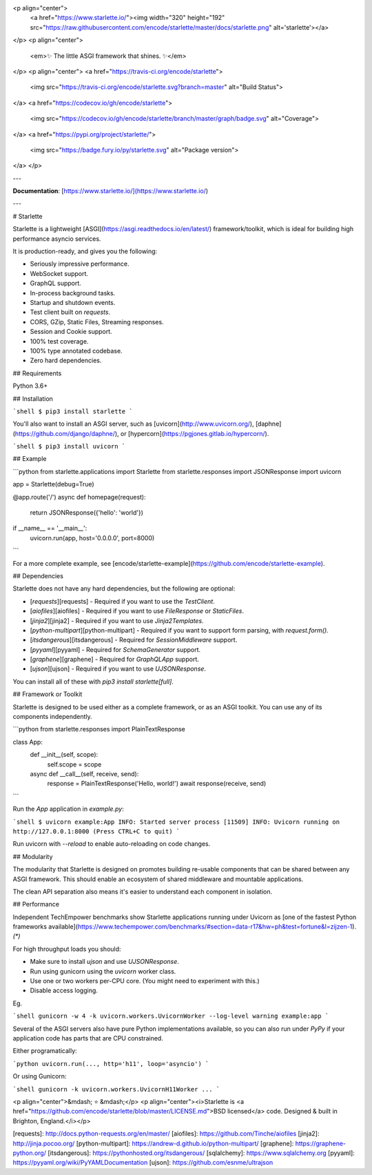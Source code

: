 <p align="center">
  <a href="https://www.starlette.io/"><img width="320" height="192" src="https://raw.githubusercontent.com/encode/starlette/master/docs/starlette.png" alt='starlette'></a>
</p>
<p align="center">
    <em>✨ The little ASGI framework that shines. ✨</em>
</p>
<p align="center">
<a href="https://travis-ci.org/encode/starlette">
    <img src="https://travis-ci.org/encode/starlette.svg?branch=master" alt="Build Status">
</a>
<a href="https://codecov.io/gh/encode/starlette">
    <img src="https://codecov.io/gh/encode/starlette/branch/master/graph/badge.svg" alt="Coverage">
</a>
<a href="https://pypi.org/project/starlette/">
    <img src="https://badge.fury.io/py/starlette.svg" alt="Package version">
</a>
</p>

---

**Documentation**: [https://www.starlette.io/](https://www.starlette.io/)

---

# Starlette

Starlette is a lightweight [ASGI](https://asgi.readthedocs.io/en/latest/) framework/toolkit,
which is ideal for building high performance asyncio services.

It is production-ready, and gives you the following:

* Seriously impressive performance.
* WebSocket support.
* GraphQL support.
* In-process background tasks.
* Startup and shutdown events.
* Test client built on `requests`.
* CORS, GZip, Static Files, Streaming responses.
* Session and Cookie support.
* 100% test coverage.
* 100% type annotated codebase.
* Zero hard dependencies.

## Requirements

Python 3.6+

## Installation

```shell
$ pip3 install starlette
```

You'll also want to install an ASGI server, such as [uvicorn](http://www.uvicorn.org/), [daphne](https://github.com/django/daphne/), or [hypercorn](https://pgjones.gitlab.io/hypercorn/).

```shell
$ pip3 install uvicorn
```

## Example

```python
from starlette.applications import Starlette
from starlette.responses import JSONResponse
import uvicorn

app = Starlette(debug=True)


@app.route('/')
async def homepage(request):
    return JSONResponse({'hello': 'world'})

if __name__ == '__main__':
    uvicorn.run(app, host='0.0.0.0', port=8000)
```

For a more complete example, see [encode/starlette-example](https://github.com/encode/starlette-example).

## Dependencies

Starlette does not have any hard dependencies, but the following are optional:

* [`requests`][requests] - Required if you want to use the `TestClient`.
* [`aiofiles`][aiofiles] - Required if you want to use `FileResponse` or `StaticFiles`.
* [`jinja2`][jinja2] - Required if you want to use `Jinja2Templates`.
* [`python-multipart`][python-multipart] - Required if you want to support form parsing, with `request.form()`.
* [`itsdangerous`][itsdangerous] - Required for `SessionMiddleware` support.
* [`pyyaml`][pyyaml] - Required for `SchemaGenerator` support.
* [`graphene`][graphene] - Required for `GraphQLApp` support.
* [`ujson`][ujson] - Required if you want to use `UJSONResponse`.

You can install all of these with `pip3 install starlette[full]`.

## Framework or Toolkit

Starlette is designed to be used either as a complete framework, or as
an ASGI toolkit. You can use any of its components independently.

```python
from starlette.responses import PlainTextResponse


class App:
    def __init__(self, scope):
        self.scope = scope

    async def __call__(self, receive, send):
        response = PlainTextResponse('Hello, world!')
        await response(receive, send)
```

Run the `App` application in `example.py`:

```shell
$ uvicorn example:App
INFO: Started server process [11509]
INFO: Uvicorn running on http://127.0.0.1:8000 (Press CTRL+C to quit)
```

Run uvicorn with `--reload` to enable auto-reloading on code changes.

## Modularity

The modularity that Starlette is designed on promotes building re-usable
components that can be shared between any ASGI framework. This should enable
an ecosystem of shared middleware and mountable applications.

The clean API separation also means it's easier to understand each component
in isolation.

## Performance

Independent TechEmpower benchmarks show Starlette applications running under Uvicorn
as [one of the fastest Python frameworks available](https://www.techempower.com/benchmarks/#section=data-r17&hw=ph&test=fortune&l=zijzen-1). *(\*)*

For high throughput loads you should:

* Make sure to install `ujson` and use `UJSONResponse`.
* Run using gunicorn using the `uvicorn` worker class.
* Use one or two workers per-CPU core. (You might need to experiment with this.)
* Disable access logging.

Eg.

```shell
gunicorn -w 4 -k uvicorn.workers.UvicornWorker --log-level warning example:app
```

Several of the ASGI servers also have pure Python implementations available,
so you can also run under `PyPy` if your application code has parts that are
CPU constrained.

Either programatically:

```python
uvicorn.run(..., http='h11', loop='asyncio')
```

Or using Gunicorn:

```shell
gunicorn -k uvicorn.workers.UvicornH11Worker ...
```

<p align="center">&mdash; ⭐️ &mdash;</p>
<p align="center"><i>Starlette is <a href="https://github.com/encode/starlette/blob/master/LICENSE.md">BSD licensed</a> code. Designed & built in Brighton, England.</i></p>

[requests]: http://docs.python-requests.org/en/master/
[aiofiles]: https://github.com/Tinche/aiofiles
[jinja2]: http://jinja.pocoo.org/
[python-multipart]: https://andrew-d.github.io/python-multipart/
[graphene]: https://graphene-python.org/
[itsdangerous]: https://pythonhosted.org/itsdangerous/
[sqlalchemy]: https://www.sqlalchemy.org
[pyyaml]: https://pyyaml.org/wiki/PyYAMLDocumentation
[ujson]: https://github.com/esnme/ultrajson


